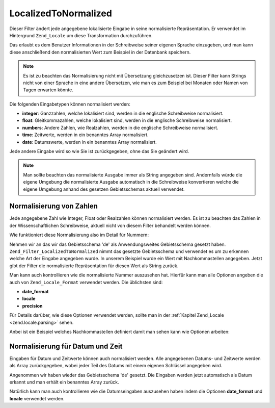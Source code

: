 .. _zend.filter.set.localizedtonormalized:

LocalizedToNormalized
=====================

Dieser Filter ändert jede angegebene lokalisierte Eingabe in seine normalisierte Repräsentation. Er verwendet im
Hintergrund ``Zend_Locale`` um diese Transformation durchzuführen.

Das erlaubt es dem Benutzer Informationen in der Schreibweise seiner eigenen Sprache einzugeben, und man kann diese
anschließend den normalisierten Wert zum Beispiel in der Datenbank speichern.

.. note::

   Es ist zu beachten das Normalisierung nicht mit Übersetzung gleichzusetzen ist. Dieser Filter kann Strings
   nicht von einer Sprache in eine andere Übersetzen, wie man es zum Beispiel bei Monaten oder Namen von Tagen
   erwarten könnte.

Die folgenden Eingabetypen können normalisiert werden:

- **integer**: Ganzzahlen, welche lokalisiert sind, werden in die englische Schreibweise normalisiert.

- **float**: Gleitkommazahlen, welche lokalisiert sind, werden in die englische Schreibweise normalisiert.

- **numbers**: Andere Zahlen, wie Realzahlen, werden in die englische Schreibweise normalisiert.

- **time**: Zeitwerte, werden in ein benanntes Array normalisiert.

- **date**: Datumswerte, werden in ein benanntes Array normalisiert.

Jede andere Eingabe wird so wie Sie ist zurückgegeben, ohne das Sie geändert wird.

.. note::

   Man sollte beachten das normalisierte Ausgabe immer als String angegeben sind. Andernfalls würde die eigene
   Umgebung die normalisierte Ausgabe automatisch in die Schreibweise konvertieren welche die eigene Umgebung
   anhand des gesetzen Gebietsschemas aktuell verwendet.

.. _zend.filter.set.localizedtonormalized.numbers:

Normalisierung von Zahlen
-------------------------

Jede angegebene Zahl wie Integer, Float oder Realzahlen können normalisiert werden. Es ist zu beachten das Zahlen
in der Wissenschaftlichen Schreibweise, aktuell nicht von diesem Filter behandelt werden können.

Wie funktioniert diese Normalisierung also im Detail für Nummern:

.. code-block:: php
   :linenos:

   // Den Filter initiieren
   $filter = new Zend_Filter_LocalizedToNormalized();
   $filter->filter('123.456,78');
   // Gibt den Wert '123456.78' zurück

Nehmen wir an das wir das Gebietsschema 'de' als Anwendungsweites Gebietsschema gesetzt haben.
``Zend_Filter_LocalizedToNormalized`` nimmt das gesetzte Gebietsschema und verwendet es um zu erkennen welche Art
der Eingabe angegeben wurde. In unserem Beispiel wurde ein Wert mit Nachkommastellen angegeben. Jetzt gibt der
Filter die normalisierte Repräsentation für diesen Wert als String zurück.

Man kann auch kontrollieren wie die normalisierte Nummer auszusehen hat. Hierfür kann man alle Optionen angeben
die auch von ``Zend_Locale_Format`` verwendet werden. Die üblichsten sind:

- **date_format**

- **locale**

- **precision**

Für Details darüber, wie diese Optionen verwendet werden, sollte man in der :ref:`Kapitel Zend_Locale
<zend.locale.parsing>` sehen.

Anbei ist ein Beispiel welches Nachkommastellen definiert damit man sehen kann wie Optionen arbeiten:

.. code-block:: php
   :linenos:

   // Nummerischer Filter
   $filter = new Zend_Filter_LocalizedToNormalized(array('precision' => 2));

   $filter->filter('123.456');
   // Gibt den Wert '123456.00' zurück

   $filter->filter('123.456,78901');
   // Gibt den Wert '123456.79' zurück

.. _zend.filter.set.localizedtonormalized.dates:

Normalisierung für Datum und Zeit
---------------------------------

Eingaben für Datum und Zeitwerte können auch normalisiert werden. Alle angegebenen Datums- und Zeitwerte werden
als Array zurückgegeben, wobei jeder Teil des Datums mit einem eigenen Schlüssel angegeben wird.

.. code-block:: php
   :linenos:

   // Den Filter initiieren
   $filter = new Zend_Filter_LocalizedToNormalized();
   $filter->filter('12.April.2009');
   // Gibt array('day' => '12', 'month' => '04', 'year' => '2009') zurück

Angenommen wir haben wieder das Gebietsschema 'de' gesetzt. Die Eingaben werden jetzt automatisch als Datum erkannt
und man erhält ein benanntes Array zurück.

Natürlich kann man auch kontrollieren wie die Datumseingaben auszusehen haben indem die Optionen **date_format**
und **locale** verwendet werden.

.. code-block:: php
   :linenos:

   // Datumsfilter
   $filter = new Zend_Filter_LocalizedToNormalized(
       array('date_format' => 'ss:mm:HH')
   );

   $filter->filter('11:22:33');
   // Gibt array('hour' => '33', 'minute' => '22', 'second' => '11') zurück


